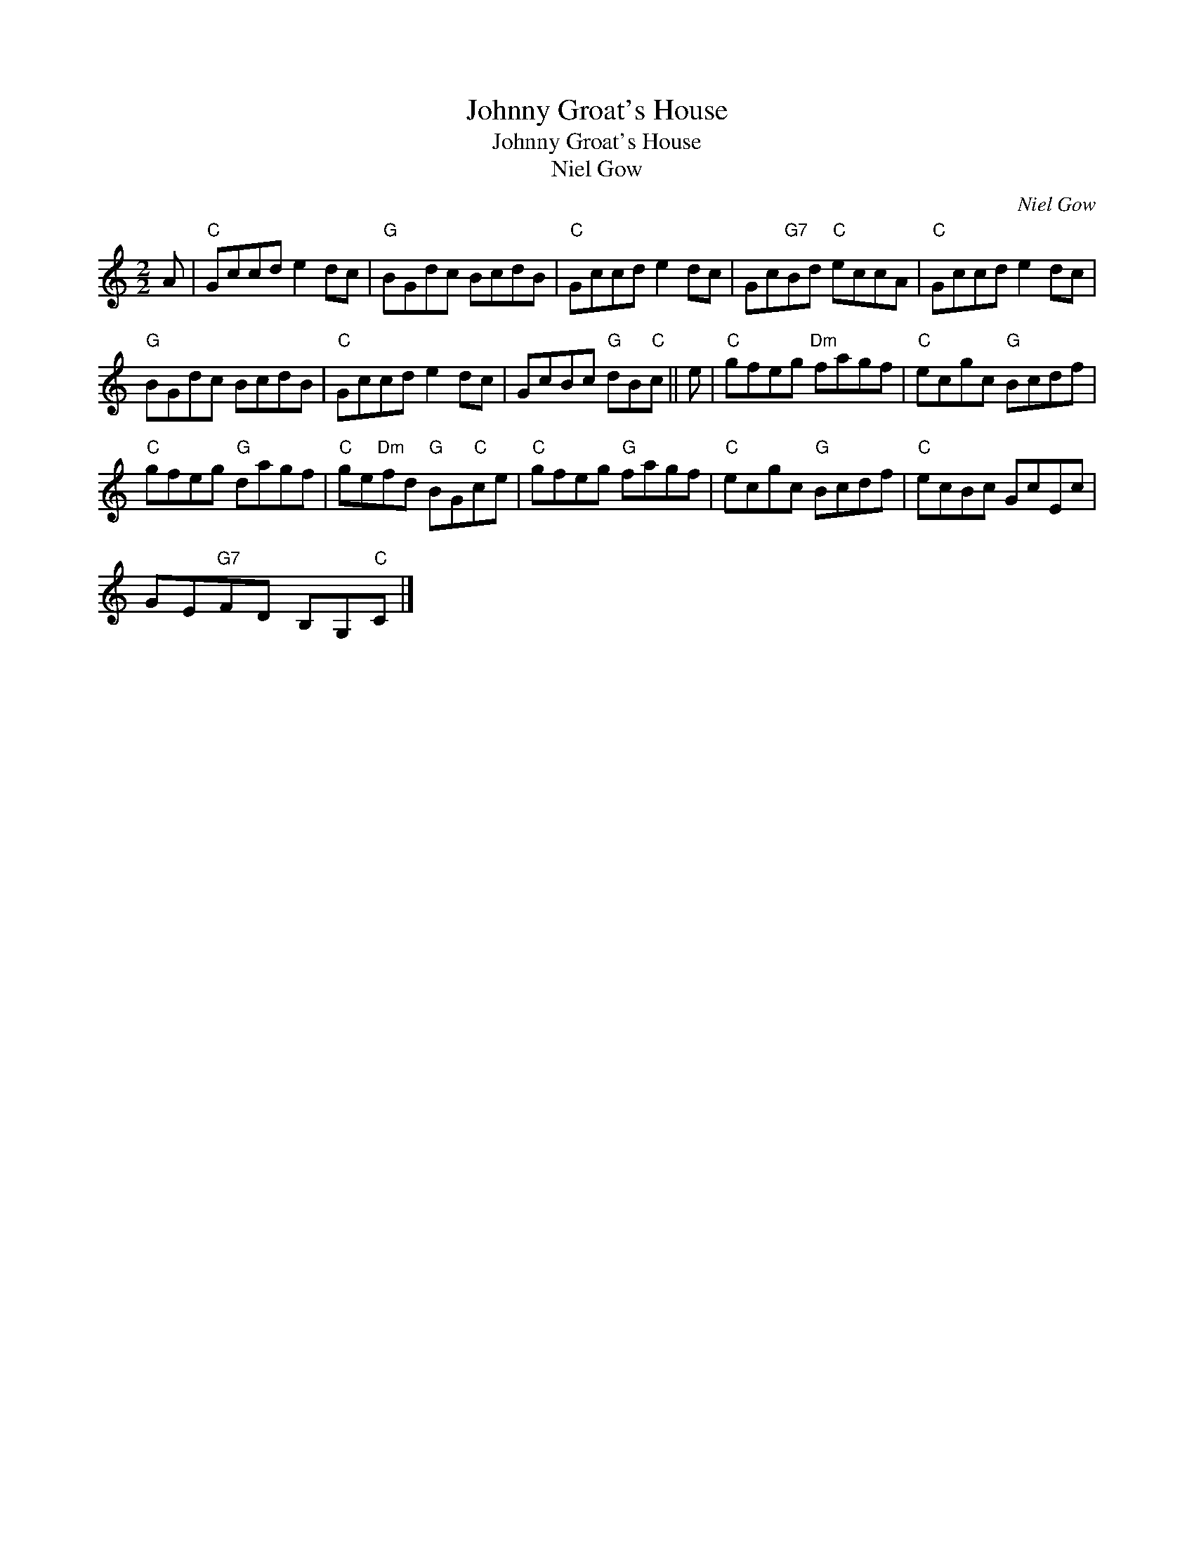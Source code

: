 X:1
T:Johnny Groat's House
T:Johnny Groat's House
T:Niel Gow
C:Niel Gow
L:1/8
M:2/2
K:C
V:1 treble 
V:1
 A |"C" Gccd e2 dc |"G" BGdc BcdB |"C" Gccd e2 dc | Gc"G7"Bd"C" eccA |"C" Gccd e2 dc | %6
"G" BGdc BcdB |"C" Gccd e2 dc | GcBc"G" dB"C"c || e |"C" gfeg"Dm" fagf |"C" ecgc"G" Bcdf | %12
"C" gfeg"G" dagf |"C" ge"Dm"fd"G" BG"C"ce |"C" gfeg"G" fagf |"C" ecgc"G" Bcdf |"C" ecBc GcEc | %17
 GE"G7"FD B,G,"C"C |] %18

